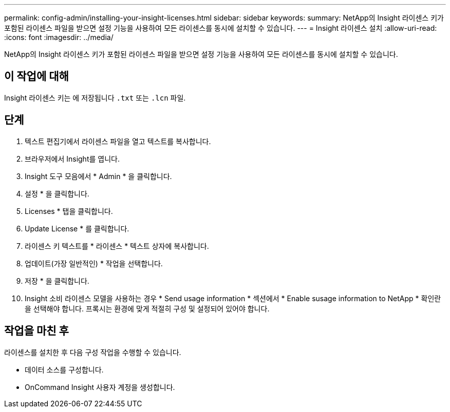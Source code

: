 ---
permalink: config-admin/installing-your-insight-licenses.html 
sidebar: sidebar 
keywords:  
summary: NetApp의 Insight 라이센스 키가 포함된 라이센스 파일을 받으면 설정 기능을 사용하여 모든 라이센스를 동시에 설치할 수 있습니다. 
---
= Insight 라이센스 설치
:allow-uri-read: 
:icons: font
:imagesdir: ../media/


[role="lead"]
NetApp의 Insight 라이센스 키가 포함된 라이센스 파일을 받으면 설정 기능을 사용하여 모든 라이센스를 동시에 설치할 수 있습니다.



== 이 작업에 대해

Insight 라이센스 키는 에 저장됩니다 `.txt` 또는 `.lcn` 파일.



== 단계

. 텍스트 편집기에서 라이센스 파일을 열고 텍스트를 복사합니다.
. 브라우저에서 Insight를 엽니다.
. Insight 도구 모음에서 * Admin * 을 클릭합니다.
. 설정 * 을 클릭합니다.
. Licenses * 탭을 클릭합니다.
. Update License * 를 클릭합니다.
. 라이센스 키 텍스트를 * 라이센스 * 텍스트 상자에 복사합니다.
. 업데이트(가장 일반적인) * 작업을 선택합니다.
. 저장 * 을 클릭합니다.
. Insight 소비 라이센스 모델을 사용하는 경우 * Send usage information * 섹션에서 * Enable susage information to NetApp * 확인란을 선택해야 합니다. 프록시는 환경에 맞게 적절히 구성 및 설정되어 있어야 합니다.




== 작업을 마친 후

라이센스를 설치한 후 다음 구성 작업을 수행할 수 있습니다.

* 데이터 소스를 구성합니다.
* OnCommand Insight 사용자 계정을 생성합니다.

